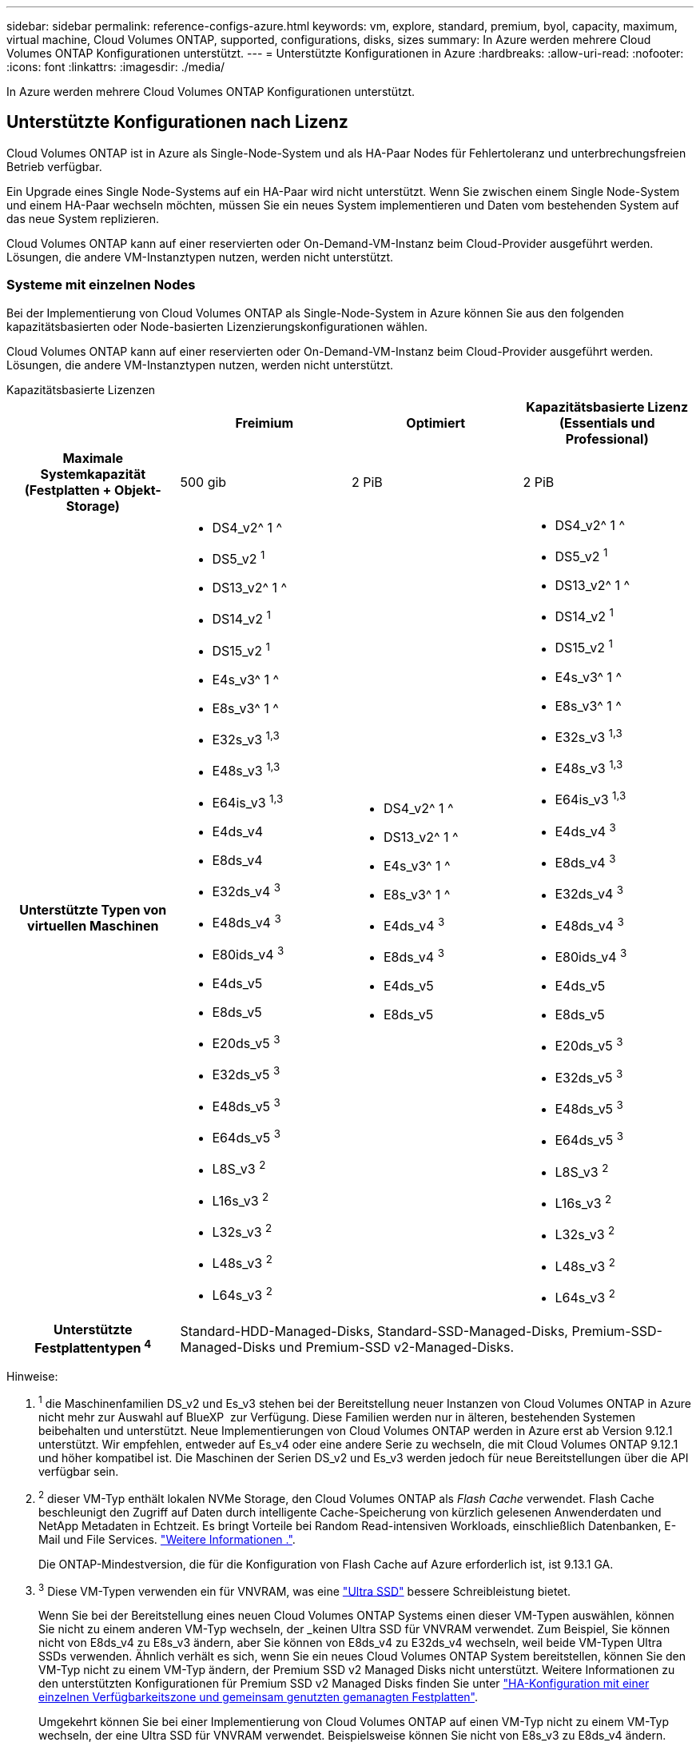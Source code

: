 ---
sidebar: sidebar 
permalink: reference-configs-azure.html 
keywords: vm, explore, standard, premium, byol, capacity, maximum, virtual machine, Cloud Volumes ONTAP, supported, configurations, disks, sizes 
summary: In Azure werden mehrere Cloud Volumes ONTAP Konfigurationen unterstützt. 
---
= Unterstützte Konfigurationen in Azure
:hardbreaks:
:allow-uri-read: 
:nofooter: 
:icons: font
:linkattrs: 
:imagesdir: ./media/


[role="lead"]
In Azure werden mehrere Cloud Volumes ONTAP Konfigurationen unterstützt.



== Unterstützte Konfigurationen nach Lizenz

Cloud Volumes ONTAP ist in Azure als Single-Node-System und als HA-Paar Nodes für Fehlertoleranz und unterbrechungsfreien Betrieb verfügbar.

Ein Upgrade eines Single Node-Systems auf ein HA-Paar wird nicht unterstützt. Wenn Sie zwischen einem Single Node-System und einem HA-Paar wechseln möchten, müssen Sie ein neues System implementieren und Daten vom bestehenden System auf das neue System replizieren.

Cloud Volumes ONTAP kann auf einer reservierten oder On-Demand-VM-Instanz beim Cloud-Provider ausgeführt werden. Lösungen, die andere VM-Instanztypen nutzen, werden nicht unterstützt.



=== Systeme mit einzelnen Nodes

Bei der Implementierung von Cloud Volumes ONTAP als Single-Node-System in Azure können Sie aus den folgenden kapazitätsbasierten oder Node-basierten Lizenzierungskonfigurationen wählen.

Cloud Volumes ONTAP kann auf einer reservierten oder On-Demand-VM-Instanz beim Cloud-Provider ausgeführt werden. Lösungen, die andere VM-Instanztypen nutzen, werden nicht unterstützt.

[role="tabbed-block"]
====
.Kapazitätsbasierte Lizenzen
--
[cols="h,d,d,d"]
|===
|  | Freimium | Optimiert | Kapazitätsbasierte Lizenz (Essentials und Professional) 


| Maximale Systemkapazität (Festplatten + Objekt-Storage) | 500 gib | 2 PiB | 2 PiB 


| Unterstützte Typen von virtuellen Maschinen  a| 
* DS4_v2^ 1 ^
* DS5_v2 ^1^
* DS13_v2^ 1 ^
* DS14_v2 ^1^
* DS15_v2 ^1^
* E4s_v3^ 1 ^
* E8s_v3^ 1 ^
* E32s_v3 ^1,3^
* E48s_v3 ^1,3^
* E64is_v3 ^1,3^
* E4ds_v4
* E8ds_v4
* E32ds_v4 ^3^
* E48ds_v4 ^3^
* E80ids_v4 ^3^
* E4ds_v5
* E8ds_v5
* E20ds_v5 ^3^
* E32ds_v5 ^3^
* E48ds_v5 ^3^
* E64ds_v5 ^3^
* L8S_v3 ^2^
* L16s_v3 ^2^
* L32s_v3 ^2^
* L48s_v3 ^2^
* L64s_v3 ^2^

 a| 
* DS4_v2^ 1 ^
* DS13_v2^ 1 ^
* E4s_v3^ 1 ^
* E8s_v3^ 1 ^
* E4ds_v4 ^3^
* E8ds_v4 ^3^
* E4ds_v5
* E8ds_v5

 a| 
* DS4_v2^ 1 ^
* DS5_v2 ^1^
* DS13_v2^ 1 ^
* DS14_v2 ^1^
* DS15_v2 ^1^
* E4s_v3^ 1 ^
* E8s_v3^ 1 ^
* E32s_v3 ^1,3^
* E48s_v3 ^1,3^
* E64is_v3 ^1,3^
* E4ds_v4 ^3^
* E8ds_v4 ^3^
* E32ds_v4 ^3^
* E48ds_v4 ^3^
* E80ids_v4 ^3^
* E4ds_v5
* E8ds_v5
* E20ds_v5 ^3^
* E32ds_v5 ^3^
* E48ds_v5 ^3^
* E64ds_v5 ^3^
* L8S_v3 ^2^
* L16s_v3 ^2^
* L32s_v3 ^2^
* L48s_v3 ^2^
* L64s_v3 ^2^




| Unterstützte Festplattentypen ^4^ 3+| Standard-HDD-Managed-Disks, Standard-SSD-Managed-Disks, Premium-SSD-Managed-Disks und Premium-SSD v2-Managed-Disks. 
|===
Hinweise:

. ^1^ die Maschinenfamilien DS_v2 und Es_v3 stehen bei der Bereitstellung neuer Instanzen von Cloud Volumes ONTAP in Azure nicht mehr zur Auswahl auf BlueXP  zur Verfügung. Diese Familien werden nur in älteren, bestehenden Systemen beibehalten und unterstützt. Neue Implementierungen von Cloud Volumes ONTAP werden in Azure erst ab Version 9.12.1 unterstützt. Wir empfehlen, entweder auf Es_v4 oder eine andere Serie zu wechseln, die mit Cloud Volumes ONTAP 9.12.1 und höher kompatibel ist. Die Maschinen der Serien DS_v2 und Es_v3 werden jedoch für neue Bereitstellungen über die API verfügbar sein.
. ^2^ dieser VM-Typ enthält lokalen NVMe Storage, den Cloud Volumes ONTAP als _Flash Cache_ verwendet. Flash Cache beschleunigt den Zugriff auf Daten durch intelligente Cache-Speicherung von kürzlich gelesenen Anwenderdaten und NetApp Metadaten in Echtzeit. Es bringt Vorteile bei Random Read-intensiven Workloads, einschließlich Datenbanken, E-Mail und File Services. https://docs.netapp.com/us-en/bluexp-cloud-volumes-ontap/concept-flash-cache.html["Weitere Informationen ."^].
+
Die ONTAP-Mindestversion, die für die Konfiguration von Flash Cache auf Azure erforderlich ist, ist 9.13.1 GA.

. ^3^ Diese VM-Typen verwenden ein für VNVRAM, was eine https://docs.microsoft.com/en-us/azure/virtual-machines/windows/disks-enable-ultra-ssd["Ultra SSD"^] bessere Schreibleistung bietet.
+
Wenn Sie bei der Bereitstellung eines neuen Cloud Volumes ONTAP Systems einen dieser VM-Typen auswählen, können Sie nicht zu einem anderen VM-Typ wechseln, der _keinen Ultra SSD für VNVRAM verwendet. Zum Beispiel, Sie können nicht von E8ds_v4 zu E8s_v3 ändern, aber Sie können von E8ds_v4 zu E32ds_v4 wechseln, weil beide VM-Typen Ultra SSDs verwenden. Ähnlich verhält es sich, wenn Sie ein neues Cloud Volumes ONTAP System bereitstellen, können Sie den VM-Typ nicht zu einem VM-Typ ändern, der Premium SSD v2 Managed Disks nicht unterstützt. Weitere Informationen zu den unterstützten Konfigurationen für Premium SSD v2 Managed Disks finden Sie unter https://docs.netapp.com/us-en/bluexp-cloud-volumes-ontap/concept-ha-azure.html#ha-single-availability-zone-configuration-with-shared-managed-disks["HA-Konfiguration mit einer einzelnen Verfügbarkeitszone und gemeinsam genutzten gemanagten Festplatten"^].

+
Umgekehrt können Sie bei einer Implementierung von Cloud Volumes ONTAP auf einen VM-Typ nicht zu einem VM-Typ wechseln, der eine Ultra SSD für VNVRAM verwendet. Beispielsweise können Sie nicht von E8s_v3 zu E8ds_v4 ändern.

. ^4^ hohe Schreibgeschwindigkeit wird bei Verwendung eines Systems mit einem einzigen Node bei allen Instanztypen unterstützt. Sie können während der Implementierung oder zu einem beliebigen Zeitpunkt nach der Implementierung eine hohe Schreibgeschwindigkeit von BlueXP  aktivieren. https://docs.netapp.com/us-en/bluexp-cloud-volumes-ontap/concept-write-speed.html["Erfahren Sie mehr über die Auswahl einer Schreibgeschwindigkeit"^]. Bei Verwendung von SSDs ist die verbesserte Schreib-Performance aktiviert.


--
.Node-basierte Lizenzen
--
[cols="h,d,d,d,d"]
|===
|  | PAYGO Explore | PAYGO-Standard | PAYGO Premium | Node-basiertes BYOL 


| Maximale Systemkapazität (Festplatten + Objekt-Storage) | 2 tib ^5^ | 10 tib | 368 tib | 368 tib pro Lizenz 


| Unterstützte Typen von virtuellen Maschinen  a| 
* E4s_v3^ 1 ^
* E4ds_v4 ^3^
* E4ds_v5

 a| 
* DS4_v2^ 1 ^
* DS13_v2^ 1 ^
* E8s_v3^ 1 ^
* E8ds_v4 ^3^
* E8ds_v5
* L8S_v3 ^2^

 a| 
* DS5_v2 ^1^
* DS14_v2 ^1^
* DS15_v2 ^1^
* E32s_v3 ^1,3^
* E48s_v3 ^1,3^
* E64is_v3 ^1,3^
* E32ds_v4 ^3^
* E48ds_v4 ^3^
* E80ids_v4 ^3^
* E20ds_v5 ^3^
* E32ds_v5 ^3^
* E48ds_v5 ^3^
* E64ds_v5 ^3^

 a| 
* DS4_v2^ 1 ^
* DS5_v2 ^1^
* DS13_v2^ 1 ^
* DS14_v2 ^1^
* DS15_v2 ^1^
* E4s_v3^ 1 ^
* E8s_v3^ 1 ^
* E32s_v3 ^1,3^
* E48s_v3 ^1,3^
* E64is_v3 ^1,3^
* E4ds_v4 ^3^
* E8ds_v4 ^3^
* E32ds_v4 ^3^
* E48ds_v4 ^3^
* E80ids_v4 ^3^
* E4ds_v5
* E8ds_v5
* E20ds_v5 ^3^
* E32ds_v5 ^3^
* E48ds_v5 ^3^
* E64ds_v5 ^3^
* L8S_v3 ^2^
* L16s_v3 ^2^
* L32s_v3 ^2^
* L48s_v3 ^2^
* L64s_v3 ^2^




| Unterstützte Festplattentypen ^4^ 4+| Standard-HDD-verwaltete Festplatten, Standard-SSD-verwaltete Festplatten und Premium-SSD-verwaltete Festplatten 
|===
Hinweise:

. ^1^ die Maschinenfamilien DS_v2 und Es_v3 stehen bei der Bereitstellung neuer Instanzen von Cloud Volumes ONTAP in Azure nicht mehr zur Auswahl auf BlueXP  zur Verfügung. Diese Familien werden nur in älteren, bestehenden Systemen beibehalten und unterstützt. Neue Implementierungen von Cloud Volumes ONTAP werden in Azure erst ab Version 9.12.1 unterstützt. Wir empfehlen, entweder auf Es_v4 oder eine andere Serie zu wechseln, die mit Cloud Volumes ONTAP 9.12.1 und höher kompatibel ist. Die Maschinen der Serien DS_v2 und Es_v3 werden jedoch für neue Bereitstellungen über die API verfügbar sein.
. ^2^ dieser VM-Typ enthält lokalen NVMe Storage, den Cloud Volumes ONTAP als _Flash Cache_ verwendet. Flash Cache beschleunigt den Zugriff auf Daten durch intelligente Cache-Speicherung von kürzlich gelesenen Anwenderdaten und NetApp Metadaten in Echtzeit. Es bringt Vorteile bei Random Read-intensiven Workloads, einschließlich Datenbanken, E-Mail und File Services. https://docs.netapp.com/us-en/bluexp-cloud-volumes-ontap/concept-flash-cache.html["Weitere Informationen ."^].
. ^3^ Diese VM-Typen verwenden ein für VNVRAM, was eine https://docs.microsoft.com/en-us/azure/virtual-machines/windows/disks-enable-ultra-ssd["Ultra SSD"^] bessere Schreibleistung bietet.
+
Wenn Sie bei der Bereitstellung eines neuen Cloud Volumes ONTAP Systems einen dieser VM-Typen auswählen, können Sie nicht zu einem anderen VM-Typ wechseln, der _keinen Ultra SSD für VNVRAM verwendet. Zum Beispiel, Sie können nicht von E8ds_v4 zu E8s_v3 ändern, aber Sie können von E8ds_v4 zu E32ds_v4 wechseln, weil beide VM-Typen Ultra SSDs verwenden.

+
Umgekehrt können Sie bei einer Implementierung von Cloud Volumes ONTAP auf einen VM-Typ nicht zu einem VM-Typ wechseln, der eine Ultra SSD für VNVRAM verwendet. Beispielsweise können Sie nicht von E8s_v3 zu E8ds_v4 ändern.

. ^4^ hohe Schreibgeschwindigkeit wird bei Verwendung eines Systems mit einem einzigen Node bei allen Instanztypen unterstützt. Sie können während der Implementierung oder zu einem beliebigen Zeitpunkt nach der Implementierung eine hohe Schreibgeschwindigkeit von BlueXP  aktivieren. https://docs.netapp.com/us-en/bluexp-cloud-volumes-ontap/concept-write-speed.html["Erfahren Sie mehr über die Auswahl einer Schreibgeschwindigkeit"^]. Bei Verwendung von SSDs ist die verbesserte Schreib-Performance aktiviert.
. ^5^Daten-Tiering auf Azure Blob Storage wird von PAYGO Explore nicht unterstützt.


--
====


=== HA-Paare

Sie können eine der folgenden Konfigurationen wählen, wenn Sie Cloud Volumes ONTAP als HA-Paar in Azure implementieren.



==== HA-Paare mit Seite Blob

Sie können die folgenden Konfigurationen für die bestehenden Cloud Volumes ONTAP HA-Page-Blob-Implementierungen in Azure nutzen.


NOTE: Azure-Seiten-Blobs werden für keine neue Implementierung unterstützt.

[role="tabbed-block"]
====
.Kapazitätsbasierte Lizenzen
--
[cols="h,d,d,d"]
|===
|  | Freimium | Optimiert | Kapazitätsbasierte Lizenz (Essentials und Professional) 


| Maximale Systemkapazität (Festplatten + Objekt-Storage) | 500 gib | 2 PiB | 2 PiB 


| Unterstützte Typen von virtuellen Maschinen  a| 
* DS4_v2
* DS5_v2 ^1^
* DS13_v2
* DS14_v2 ^1^
* DS15_v2 ^1^
* E8s_v3
* E48s_v3 ^1^
* E8ds_v4 ^3^
* E32ds_v4 ^1,3^
* E48ds_v4 ^1,3^
* E80ids_v4 ^1,2,3^
* E8ds_v5
* E20ds_v5 ^1^
* E32ds_v5 ^1^
* E48ds_v5 ^1^
* E64ds_v5 ^1^

 a| 
* DS4_v2
* DS13_v2
* E8s_v3
* E8ds_v4 ^3^
* E8ds_v5

 a| 
* DS4_v2
* DS5_v2 ^1^
* DS13_v2
* DS14_v2 ^1^
* DS15_v2 ^1^
* E8s_v3
* E48s_v3 ^1^
* E8ds_v4 ^3^
* E32ds_v4 ^1,3^
* E48ds_v4 ^1,3^
* E80ids_v4 ^1,2,3^
* E8ds_v5
* E20ds_v5 ^1^
* E32ds_v5 ^1^
* E48ds_v5 ^1^
* E64ds_v5 ^1^




| Unterstützte Festplattentypen 3+| Blobs der Seite 
|===
Hinweise:

. Cloud Volumes ONTAP unterstützt bei der Verwendung eines HA-Paars eine hohe Schreibgeschwindigkeit mit diesen VM-Typen. Sie können hohe Schreibgeschwindigkeit von BlueXP während der Bereitstellung oder jederzeit danach aktivieren. https://docs.netapp.com/us-en/cloud-manager-cloud-volumes-ontap/concept-write-speed.html["Erfahren Sie mehr über die Auswahl einer Schreibgeschwindigkeit"^].
. Diese VM wird nur empfohlen, wenn die Azure-Wartungskontrolle erforderlich ist. Aufgrund der höheren Preise wird dies nicht für andere Anwendungsfälle empfohlen.
. Diese VMs werden nur bei Implementierungen von Cloud Volumes ONTAP 9.11.1 oder einer älteren Version unterstützt. Mit diesen VM-Typen können Sie eine bestehende Page Blob-Implementierung von Cloud Volumes ONTAP 9.11.1 auf 9.12.1 upgraden. Sie können keine neuen Seiten-Blob-Bereitstellungen mit Cloud Volumes ONTAP 9.12.1 oder höher durchführen.


--
.Node-basierte Lizenzen
--
[cols="h,d,d,d"]
|===
|  | PAYGO-Standard | PAYGO Premium | Node-basiertes BYOL 


| Maximale Systemkapazität (Festplatten + Objekt-Storage) | 10 tib | 368 tib | 368 tib pro Lizenz 


| Unterstützte Typen von virtuellen Maschinen  a| 
* DS4_v2
* DS13_v2
* E8s_v3
* E8ds_v4 ^3^
* E8ds_v5

 a| 
* DS5_v2 ^1^
* DS14_v2 ^1^
* DS15_v2 ^1^
* E48s_v3 ^1^
* E32ds_v4 ^1,3^
* E48ds_v4 ^1,3^
* E80ids_v4 ^1,2,3^
* E20ds_v5 ^1^
* E32ds_v5 ^1^
* E48ds_v5 ^1^
* E64ds_v5 ^1^

 a| 
* DS4_v2
* DS5_v2 ^1^
* DS13_v2
* DS14_v2 ^1^
* DS15_v2 ^1^
* E8s_v3
* E48s_v3 ^1^
* E8ds_v4 ^3^
* E32ds_v4 ^1,3^
* E48ds_v4 ^1,3^
* E80ids_v4 ^1,2,3^
* E4ds_v5
* E8ds_v5
* E20ds_v5 ^1^
* E32ds_v5 ^1^
* E48ds_v5 ^1^
* E64ds_v5 ^1^




| Unterstützte Festplattentypen 3+| Blobs der Seite 
|===
Hinweise:

. Cloud Volumes ONTAP unterstützt bei der Verwendung eines HA-Paars eine hohe Schreibgeschwindigkeit mit diesen VM-Typen. Sie können hohe Schreibgeschwindigkeit von BlueXP während der Bereitstellung oder jederzeit danach aktivieren. https://docs.netapp.com/us-en/cloud-manager-cloud-volumes-ontap/concept-write-speed.html["Erfahren Sie mehr über die Auswahl einer Schreibgeschwindigkeit"^].
. Diese VM wird nur empfohlen, wenn die Azure-Wartungskontrolle erforderlich ist. Aufgrund der höheren Preise wird dies nicht für andere Anwendungsfälle empfohlen.
. Diese VMs werden nur bei Implementierungen von Cloud Volumes ONTAP 9.11.1 oder einer älteren Version unterstützt. Mit diesen VM-Typen können Sie eine bestehende Page Blob-Implementierung von Cloud Volumes ONTAP 9.11.1 auf 9.12.1 upgraden. Sie können keine neuen Seiten-Blob-Bereitstellungen mit Cloud Volumes ONTAP 9.12.1 oder höher durchführen.


--
====


==== HA-Paare mit gemeinsam genutzten, gemanagten Festplatten

Sie können eine der folgenden Konfigurationen wählen, wenn Sie Cloud Volumes ONTAP als HA-Paar in Azure implementieren.

[role="tabbed-block"]
====
.Kapazitätsbasierte Lizenzen
--
[cols="h,d,d,d"]
|===
|  | Freimium | Optimiert | Kapazitätsbasierte Lizenz (Essentials und Professional) 


| Maximale Systemkapazität (Festplatten + Objekt-Storage) | 500 gib | 2 PiB | 2 PiB 


| Unterstützte Typen von virtuellen Maschinen  a| 
* E8ds_v4
* E32ds_v4^ 1 ^
* E48ds_v4^ 1 ^
* E80ids_v4 ^1,2^
* E8ds_v5 ^4^
* E20ds_v5 ^1,4^
* E32ds_v5 ^1,4^
* E48ds_v5 ^1,4^
* E64ds_v5 ^1,4^
* L16s_v3 ^1,3,5^
* L32s_v3 ^1,3,5^
* L48s_v3 ^1,3, 5^
* L64s_v3 ^1,3, 5^

 a| 
* E8ds_v4
* E8ds_v5 ^4^

 a| 
* E8ds_v4
* E32ds_v4^ 1 ^
* E48ds_v4^ 1 ^
* E80ids_v4 ^1,2^
* E8ds_v5 ^4^
* E20ds_v5 ^1,4^
* E32ds_v5 ^1,4^
* E48ds_v5 ^1,4^
* E64ds_v5 ^1,4^
* L16s_v3 ^1,3,5^
* L32s_v3 ^1,3,5^
* L48s_v3 ^1,3, 5^
* L64s_v3 ^1,3, 5^




| Unterstützte Festplattentypen 3+| Standard-HDD-Managed-Disks, Standard-SSD-Managed-Disks, Premium-SSD-Managed-Disks und Premium-SSD v2-Managed-Disks. 
|===
Hinweise:

. Cloud Volumes ONTAP unterstützt bei der Verwendung eines HA-Paars eine hohe Schreibgeschwindigkeit mit diesen VM-Typen. Sie können hohe Schreibgeschwindigkeit von BlueXP während der Bereitstellung oder jederzeit danach aktivieren. https://docs.netapp.com/us-en/bluexp-cloud-volumes-ontap/concept-write-speed.html["Erfahren Sie mehr über die Auswahl einer Schreibgeschwindigkeit"^].
. Diese VM wird nur empfohlen, wenn die Azure-Wartungskontrolle erforderlich ist. Aufgrund der höheren Preise wird dies nicht für andere Anwendungsfälle empfohlen.
. Die Unterstützung für mehrere Verfügbarkeitszonen ist ab ONTAP Version 9.13.1 verfügbar.
. Der Support für mehrere Verfügbarkeitszonen ist ab ONTAP Version 9.14.1 RC1 verfügbar.
. Dieser VM-Typ umfasst lokalen NVMe-Storage, den Cloud Volumes ONTAP als _Flash Cache_ verwendet. Flash Cache beschleunigt den Zugriff auf Daten durch intelligente Cache-Speicherung von kürzlich gelesenen Anwenderdaten und NetApp Metadaten in Echtzeit. Es bringt Vorteile bei Random Read-intensiven Workloads, einschließlich Datenbanken, E-Mail und File Services. https://docs.netapp.com/us-en/bluexp-cloud-volumes-ontap/concept-flash-cache.html["Weitere Informationen ."^].


--
.Node-basierte Lizenzen
--
[cols="h,d,d,d"]
|===
|  | PAYGO-Standard | PAYGO Premium | Node-basiertes BYOL 


| Maximale Systemkapazität (Festplatten + Objekt-Storage) | 10 tib | 368 tib | 368 tib pro Lizenz 


| Unterstützte Typen von virtuellen Maschinen  a| 
* E8ds_v4 ^4^
* E8ds_v5

 a| 
* E32ds_v4 ^1,4^
* E48ds_v4 ^1,4^
* E80ids_v4 ^1,2,4^
* E20ds_v5 ^1^
* E32ds_v5 ^1^
* E48ds_v5 ^1^
* E64ds_v5 ^1^
* L16s_v3 ^1,4,5^
* L32s_v3 ^1,4,5^
* L48s_v3 ^1,4, 5^
* L64s_v3 ^1,4, 5^

 a| 
* E8ds_v4 ^4^
* E32ds_v4 ^1,4^
* E48ds_v4 ^1,4^
* E80ids_v4 ^1,2,4^
* E4ds_v5
* E8ds_v5
* E20ds_v5 ^1^
* E32ds_v5 ^1^
* E48ds_v5 ^1^
* E64ds_v5 ^1^
* L16s_v3 ^1,4,5^
* L32s_v3 ^1,4,5^
* L48s_v3 ^1,4, 5^
* L64s_v3 ^1,4, 5^




| Unterstützte Festplattentypen 3+| Gemanagte Festplatten 
|===
Hinweise:

. Cloud Volumes ONTAP unterstützt bei der Verwendung eines HA-Paars eine hohe Schreibgeschwindigkeit mit diesen VM-Typen. Sie können hohe Schreibgeschwindigkeit von BlueXP während der Bereitstellung oder jederzeit danach aktivieren. https://docs.netapp.com/us-en/bluexp-cloud-volumes-ontap/concept-write-speed.html["Erfahren Sie mehr über die Auswahl einer Schreibgeschwindigkeit"^].
. Diese VM wird nur empfohlen, wenn die Azure-Wartungskontrolle erforderlich ist. Aufgrund der höheren Preise wird dies nicht für andere Anwendungsfälle empfohlen.
. Diese VM-Typen werden nur für HA-Paare in einer Konfiguration mit einer einzelnen Verfügbarkeitszone unterstützt, die auf gemeinsam genutzten, gemanagten Festplatten ausgeführt wird.
. Diese VM-Typen werden für HA-Paare in einer einzelnen Verfügbarkeitszone und Konfigurationen in mehreren Verfügbarkeitszonen unterstützt, die auf gemeinsam genutzten gemanagten Festplatten ausgeführt werden. Für VM-Typen LS_v3 beginnt die Unterstützung mehrerer Verfügbarkeitszonen von ONTAP Version 9.13.1. Für VM-Typen mit Eds_v5 beginnt die Unterstützung mehrerer Verfügbarkeitszonen ab ONTAP Version 9.14.1 RC1.
. Dieser VM-Typ umfasst lokalen NVMe-Storage, den Cloud Volumes ONTAP als _Flash Cache_ verwendet. Flash Cache beschleunigt den Zugriff auf Daten durch intelligente Cache-Speicherung von kürzlich gelesenen Anwenderdaten und NetApp Metadaten in Echtzeit. Es bringt Vorteile bei Random Read-intensiven Workloads, einschließlich Datenbanken, E-Mail und File Services. https://docs.netapp.com/us-en/bluexp-cloud-volumes-ontap/concept-flash-cache.html["Weitere Informationen ."^].


--
====


== Unterstützte Festplattengrößen

In Azure kann ein Aggregat bis zu 12 Festplatten enthalten, die vom gleichen Typ und derselben Größe sind.



=== Systeme mit einzelnen Nodes

Systeme mit einem Node verwenden Azure Managed Disks. Folgende Festplattengrößen werden unterstützt:

[cols="3*"]
|===
| Premium SSD | Standard-SSD | Standard-HDD 


 a| 
* 500 gib
* 1 tib
* 2 tib
* 4 tib
* 8 tib
* 16 tib
* 32 tib

 a| 
* 100 gib
* 500 gib
* 1 tib
* 2 tib
* 4 tib
* 8 tib
* 16 tib
* 32 tib

 a| 
* 100 gib
* 500 gib
* 1 tib
* 2 tib
* 4 tib
* 8 tib
* 16 tib
* 32 tib


|===


=== HA-Paare

HA-Paare verwenden von Azure gemanagte Festplatten. Der folgende Festplattentyp und -Größen werden unterstützt.

(Page Blobs werden mit HA-Paaren unterstützt, die vor der Version 9.12.1 implementiert wurden.)

*Premium SSD*

* 500 gib
* 1 tib
* 2 tib
* 4 tib
* 8 tib
* 16 tib (nur gemanagte Festplatten)
* 32 tib (nur gemanagte Festplatten)




== Unterstützte Regionen

Informationen zur regionalen Unterstützung für Azure finden Sie unter https://cloud.netapp.com/cloud-volumes-global-regions["Cloud Volumes Regionen Weltweit"^].
